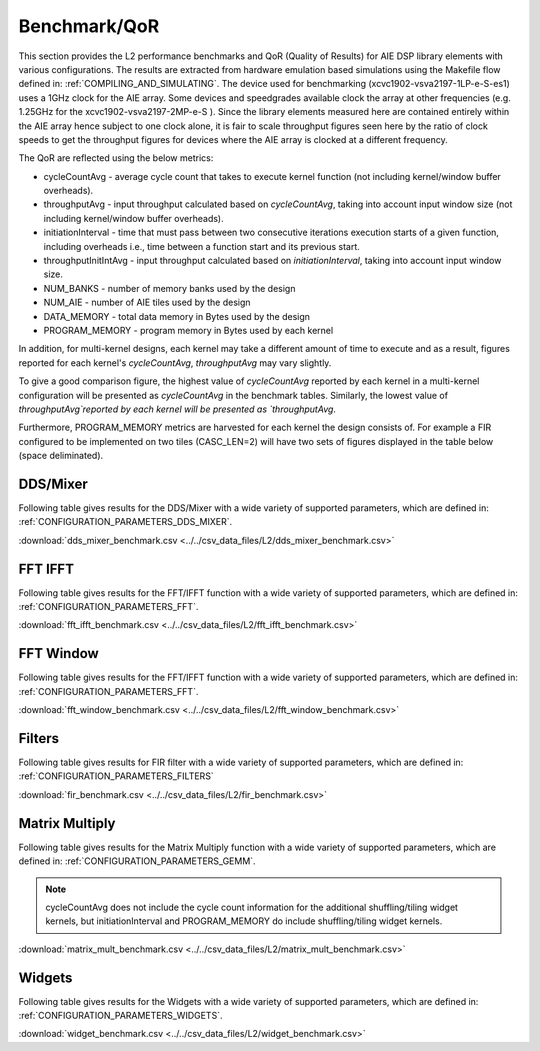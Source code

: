 ..
   Copyright 2022 Xilinx, Inc.

   Licensed under the Apache License, Version 2.0 (the "License");
   you may not use this file except in compliance with the License.
   You may obtain a copy of the License at

       http://www.apache.org/licenses/LICENSE-2.0

   Unless required by applicable law or agreed to in writing, software
   distributed under the License is distributed on an "AS IS" BASIS,
   WITHOUT WARRANTIES OR CONDITIONS OF ANY KIND, either express or implied.
   See the License for the specific language governing permissions and
   limitations under the License.

.. _BENCHMARK:

=============
Benchmark/QoR
=============

This section provides the L2 performance benchmarks and QoR (Quality of Results) for AIE DSP library elements with various configurations. The results are extracted from hardware emulation based simulations using the Makefile flow defined in: :ref:`COMPILING_AND_SIMULATING`.
The device used for benchmarking (xcvc1902-vsva2197-1LP-e-S-es1) uses a 1GHz clock for the AIE array. Some devices and speedgrades available clock the array at other frequencies (e.g. 1.25GHz for the xcvc1902-vsva2197-2MP-e-S ). Since the library elements measured here are contained entirely within the AIE array hence subject to one clock alone, it is fair to scale throughput figures seen here by the ratio of clock speeds to get the throughput figures for devices where the AIE array is clocked at a different frequency.

The QoR are reflected using the below metrics:

- cycleCountAvg         - average cycle count that takes to execute kernel function (not including kernel/window buffer overheads).
- throughputAvg         - input throughput calculated based on `cycleCountAvg`, taking into account input window size (not including kernel/window buffer overheads).
- initiationInterval    - time that must pass between two consecutive iterations execution starts of a given function, including overheads i.e., time between a function start and its previous start.
- throughputInitIntAvg  - input throughput calculated based on `initiationInterval`, taking into account input window size.
- NUM_BANKS             - number of memory banks used by the design
- NUM_AIE               - number of AIE tiles used by the design
- DATA_MEMORY           - total data memory in Bytes used by the design
- PROGRAM_MEMORY        - program memory in Bytes used by each kernel

In addition, for multi-kernel designs, each kernel may take a different amount of time to execute and as a result, figures reported for each kernel's `cycleCountAvg`, `throughputAvg` may vary slightly.

To give a good comparison figure, the highest value of `cycleCountAvg` reported by each kernel in a multi-kernel configuration  will be presented as `cycleCountAvg` in the benchmark tables. Similarly, the lowest value of `throughputAvg`reported by each kernel will be presented as `throughputAvg`.

Furthermore, PROGRAM_MEMORY metrics are harvested for each kernel the design consists of. For example a FIR configured to be implemented on two tiles (CASC_LEN=2) will have two sets of figures displayed in the table below (space deliminated).

DDS/Mixer
~~~~~~~~~

Following table gives results for the DDS/Mixer with a wide variety of supported parameters, which are defined in: :ref:`CONFIGURATION_PARAMETERS_DDS_MIXER`.

:download:`dds_mixer_benchmark.csv <../../csv_data_files/L2/dds_mixer_benchmark.csv>`

.. csv-table:: DDS/Mixer benchmark
   :file: ../../csv_data_files/L2/dds_mixer_benchmark.csv
   :align: center
   :header-rows: 1
   :widths: auto

FFT IFFT
~~~~~~~~

Following table gives results for the FFT/IFFT function with a wide variety of supported parameters, which are defined in: :ref:`CONFIGURATION_PARAMETERS_FFT`.

:download:`fft_ifft_benchmark.csv <../../csv_data_files/L2/fft_ifft_benchmark.csv>`

.. csv-table:: FFT IFFT benchmark
   :file: ../../csv_data_files/L2/fft_ifft_benchmark.csv
   :align: center
   :header-rows: 1
   :widths: auto


FFT Window
~~~~~~~~~~

Following table gives results for the FFT/IFFT function with a wide variety of supported parameters, which are defined in: :ref:`CONFIGURATION_PARAMETERS_FFT`.

:download:`fft_window_benchmark.csv <../../csv_data_files/L2/fft_window_benchmark.csv>`

.. csv-table:: FFT Window benchmark
   :file: ../../csv_data_files/L2/fft_window_benchmark.csv
   :align: center
   :header-rows: 1
   :widths: auto

Filters
~~~~~~~

Following table gives results for FIR filter with a wide variety of supported parameters, which are defined in: :ref:`CONFIGURATION_PARAMETERS_FILTERS`

:download:`fir_benchmark.csv <../../csv_data_files/L2/fir_benchmark.csv>`

.. csv-table:: FIR benchmark
   :file: ../../csv_data_files/L2/fir_benchmark.csv
   :align: center
   :header-rows: 1
   :widths: auto


Matrix Multiply
~~~~~~~~~~~~~~~

Following table gives results for the Matrix Multiply function with a wide variety of supported parameters, which are defined in: :ref:`CONFIGURATION_PARAMETERS_GEMM`.

.. note:: cycleCountAvg does not include the cycle count information for the additional shuffling/tiling widget kernels, but initiationInterval and PROGRAM_MEMORY do include shuffling/tiling widget kernels.

:download:`matrix_mult_benchmark.csv <../../csv_data_files/L2/matrix_mult_benchmark.csv>`

.. csv-table:: Matrix Multiply benchmark
   :file: ../../csv_data_files/L2/matrix_mult_benchmark.csv
   :align: center
   :header-rows: 1
   :widths: auto


Widgets
~~~~~~~

Following table gives results for the Widgets with a wide variety of supported parameters, which are defined in: :ref:`CONFIGURATION_PARAMETERS_WIDGETS`.

:download:`widget_benchmark.csv <../../csv_data_files/L2/widget_benchmark.csv>`

.. csv-table:: Widgets benchmark
   :file: ../../csv_data_files/L2/widget_benchmark.csv
   :align: center
   :header-rows: 1
   :widths: auto






.. |image1| image:: ./media/image1.png
.. |image2| image:: ./media/image2.png
.. |image3| image:: ./media/image4.png
.. |image4| image:: ./media/image2.png
.. |image5| image:: ./media/image2.png
.. |image6| image:: ./media/image2.png
.. |image7| image:: ./media/image5.png
.. |image8| image:: ./media/image6.png
.. |image9| image:: ./media/image7.png
.. |image10| image:: ./media/image2.png
.. |image11| image:: ./media/image2.png
.. |image12| image:: ./media/image2.png
.. |image13| image:: ./media/image2.png


